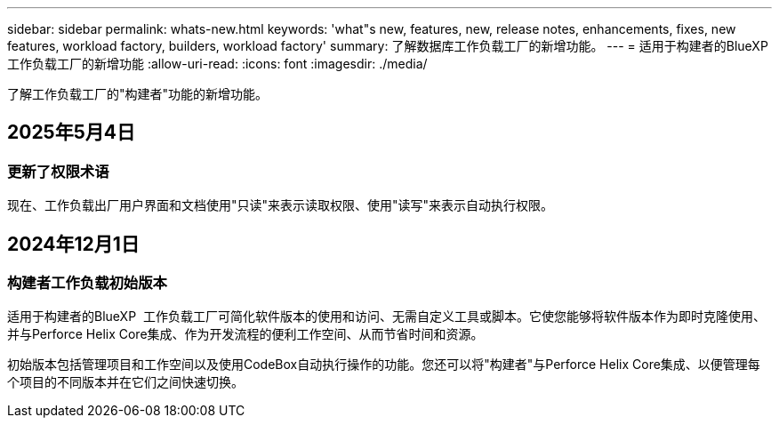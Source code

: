 ---
sidebar: sidebar 
permalink: whats-new.html 
keywords: 'what"s new, features, new, release notes, enhancements, fixes, new features, workload factory, builders, workload factory' 
summary: 了解数据库工作负载工厂的新增功能。 
---
= 适用于构建者的BlueXP  工作负载工厂的新增功能
:allow-uri-read: 
:icons: font
:imagesdir: ./media/


[role="lead"]
了解工作负载工厂的"构建者"功能的新增功能。



== 2025年5月4日



=== 更新了权限术语

现在、工作负载出厂用户界面和文档使用"只读"来表示读取权限、使用"读写"来表示自动执行权限。



== 2024年12月1日



=== 构建者工作负载初始版本

适用于构建者的BlueXP  工作负载工厂可简化软件版本的使用和访问、无需自定义工具或脚本。它使您能够将软件版本作为即时克隆使用、并与Perforce Helix Core集成、作为开发流程的便利工作空间、从而节省时间和资源。

初始版本包括管理项目和工作空间以及使用CodeBox自动执行操作的功能。您还可以将"构建者"与Perforce Helix Core集成、以便管理每个项目的不同版本并在它们之间快速切换。
